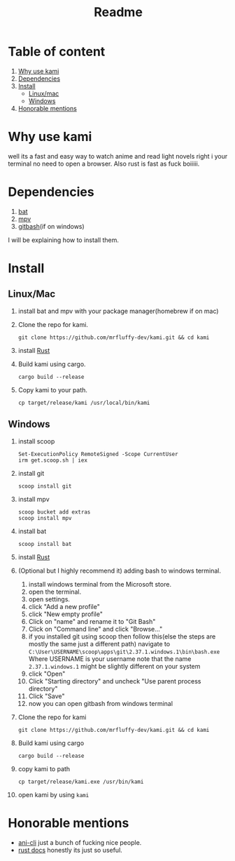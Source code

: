 #+title: Readme
#+OPTIONS: toc:2
* Table of content
1. [[#Why-use-kami][Why use kami]]
2. [[#Dependencies][Dependencies]]
3. [[#Install][Install]]
   - [[#Linux--Mac][Linux/mac]]
   - [[#Windows][Windows]]
4. [[#Honorable-mentions][Honorable mentions]]
* Why use kami
well its a fast and easy way to watch anime and read light novels right i your terminal no need to open a browser.
Also rust is fast as fuck boiiiii.
* Dependencies
1. [[https://github.com/sharkdp/bat][bat]]
2. [[https://mpv.io/][mpv]]
3. [[https://git-scm.com/][gitbash]](if on windows)
I will be explaining how to install them.

* Install
** Linux/Mac
1. install bat and mpv with your package manager(homebrew if on mac)
2. Clone the repo for kami.
   #+begin_src shell
git clone https://github.com/mrfluffy-dev/kami.git && cd kami
   #+end_src
4. install [[https://www.rust-lang.org/tools/install][Rust]]
5. Build kami using cargo.
   #+begin_src shell
cargo build --release
   #+end_src
6. Copy kami to your path.
   #+begin_src shell
cp target/release/kami /usr/local/bin/kami
   #+end_src
** Windows
1. install scoop
   #+begin_src shell
Set-ExecutionPolicy RemoteSigned -Scope CurrentUser
irm get.scoop.sh | iex
   #+end_src
2. install git
   #+begin_src shell
scoop install git
   #+end_src
1. install mpv
   #+begin_src shell
scoop bucket add extras
scoop install mpv
   #+end_src
2. install bat
   #+begin_src shell
scoop install bat
   #+end_src
3. install [[https://www.rust-lang.org/tools/install][Rust]]
4. (Optional but I highly recommend it) adding bash to windows terminal.
   1. install windows terminal from the Microsoft store.
   2. open the terminal.
   3. open settings.
   4. click "Add a new profile"
   5. click "New empty profile"
   6. Click on "name" and rename it to "Git Bash"
   7. Click on "Command line" and click "Browse..."
   8. if you installed git using scoop then follow this(else the steps are mostly  the same just a different path)
      navigate to ~C:\User\USERNAME\scoop\apps\git\2.37.1.windows.1\bin\bash.exe~
      Where USERNAME is your username
      note that the name ~2.37.1.windows.1~ might be slightly different on your system
   9. click "Open"
   10. Click "Starting directory" and uncheck "Use parent process directory"
   11. Click "Save"
   12. now you can open gitbash from windows terminal
5. Clone the repo for kami
    #+begin_src shell
git clone https://github.com/mrfluffy-dev/kami.git && cd kami
   #+end_src
6. Build kami using cargo
   #+begin_src shell
cargo build --release
   #+end_src
7. copy kami to path
   #+begin_src
cp target/release/kami.exe /usr/bin/kami
   #+end_src
8. open kami by using ~kami~
* Honorable mentions
- [[https://github.com/pystardust/ani-cli][ani-cli]] just a bunch of fucking nice people.
- [[https://docs.rs/][rust docs]] honestly its just so useful.
